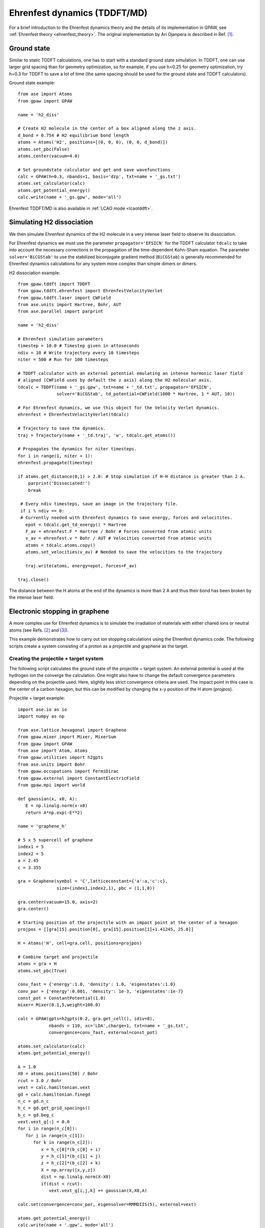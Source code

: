﻿.. _ehrenfest:

=============================
Ehrenfest dynamics (TDDFT/MD)
=============================

For a brief introduction to the Ehrenfest dynamics theory and the details of
its implementation in GPAW, see :ref:`Ehrenfest theory <ehrenfest_theory>`. The original implementation
by Ari Ojanpera is described in Ref. \ [#Ojanpera2012]_.

------------
Ground state
------------

Similar to static TDDFT calculations, one has to start with a standard ground
state simulation. In TDDFT, one can use larger grid spacing than for geometry 
optimization, so for example, if you use h=0.25 for geometry optimization, 
try h=0.3 for TDDFT to save a lot of time (the same spacing should be used for
the ground state and TDDFT calculators).

Ground state example::

   from ase import Atoms
   from gpaw import GPAW
   
   name = 'h2_diss'
   
   # Create H2 molecule in the center of a box aligned along the z axis.
   d_bond = 0.754 # H2 equilibrium bond length
   atoms = Atoms('H2', positions=[(0, 0, 0), (0, 0, d_bond)])
   atoms.set_pbc(False)
   atoms.center(vacuum=4.0)
   
   # Set groundstate calculator and get and save wavefunctions
   calc = GPAW(h=0.3, nbands=1, basis='dzp', txt=name + '_gs.txt')
   atoms.set_calculator(calc)
   atoms.get_potential_energy()
   calc.write(name + '_gs.gpw', mode='all')

Ehrenfest TDDFT/MD is also available in :ref:`LCAO mode <lcaotddft>`.

--------------------------------
Simulating H2 dissociation
--------------------------------

We then simulate Ehrenfest dynamics of the H2 molecule in a very intense laser field to 
observe its dissociation.

For Ehrenfest dynamics we must use the parameter ``propagator='EFSICN'`` for the TDDFT
calculator ``tdcalc`` to take into account the necessary corrections in the propagation
of the time-dependent Kohn-Sham equation. The parameter ``solver='BiCGStab'`` to use the
stabilized biconjugate gradient method (``BiCGStab``) is generally recommended for Ehrenfest
dynamics calculations for any system more complex than simple dimers or dimers.

H2 dissociation example::

   from gpaw.tddft import TDDFT
   from gpaw.tddft.ehrenfest import EhrenfestVelocityVerlet
   from gpaw.tddft.laser import CWField
   from ase.units import Hartree, Bohr, AUT
   from ase.parallel import parprint

   name = 'h2_diss'
   
   # Ehrenfest simulation parameters
   timestep = 10.0 # Timestep given in attoseconds
   ndiv = 10 # Write trajectory every 10 timesteps
   niter = 500 # Run for 100 timesteps 
   
   # TDDFT calculator with an external potential emulating an intense harmonic laser field
   # aligned (CWField uses by default the z axis) along the H2 molecular axis.
   tdcalc = TDDFT(name + '_gs.gpw', txt=name + '_td.txt', propagator='EFSICN',
                  solver='BiCGStab', td_potential=CWField(1000 * Hartree, 1 * AUT, 10))

   # For Ehrenfest dynamics, we use this object for the Velocity Verlet dynamics.   
   ehrenfest = EhrenfestVelocityVerlet(tdcalc)

   # Trajectory to save the dynamics.
   traj = Trajectory(name + '_td.traj', 'w', tdcalc.get_atoms())
   
   # Propagates the dynamics for niter timesteps.
   for i in range(1, niter + 1):
   ehrenfest.propagate(timestep)

   if atoms.get_distance(0,1) > 2.0: # Stop simulation if H-H distance is greater than 2 A.
       parprint('Dissociated!')
       break
       
    # Every ndiv timesteps, save an image in the trajectory file.
    if i % ndiv == 0:
    # Currently needed with Ehrenfest dynamics to save energy, forces and velocitites.
      epot = tdcalc.get_td_energy() * Hartree
      F_av = ehrenfest.F * Hartree / Bohr # Forces converted from atomic units
      v_av = ehrenfest.v * Bohr / AUT # Velocities converted from atomic units
      atoms = tdcalc.atoms.copy()
      atoms.set_velocities(v_av) # Needed to save the velocities to the trajectory
   
      traj.write(atoms, energy=epot, forces=F_av)
   
   traj.close()

The distance between the H atoms at the end of the dynamics is more than 2 A and thus 
their bond has been broken by the intense laser field.

--------------------------------
Electronic stopping in graphene
--------------------------------

A more complex use for Ehrenfest dynamics is to simulate the irradiation of materials with
either chared ions or neutral atoms (see Refs. \ [#Ojanpera2014]_ and \ [#Brand2019]_).

This example demonstrates how to carry out ion stopping calculations using the Ehrenfest dynamics code.
The following scripts create a system consisting of a proton as a projectile and graphene as the target.

Creating the projectile + target system
---------------------------------------

The following script calculates the ground state of the projectile + target system. An external potential is used at the hydrogen
ion the converge the calculation. One might also have to change the default convergence parameters depending on the projectile used. 
Here, slightly less strict convergence criteria are used. The impact point in this case is the center of a carbon hexagon, but this
can be modified by changing the x-y position of the H atom (`projpos`).

Projectile + target example::

   import ase.io as io
   import numpy as np
   
   from ase.lattice.hexagonal import Graphene
   from gpaw.mixer import Mixer, MixerSum
   from gpaw import GPAW
   from ase import Atom, Atoms
   from gpaw.utilities import h2gpts
   from ase.units import Bohr
   from gpaw.occupations import FermiDirac
   from gpaw.external import ConstantElectricField
   from gpaw.mpi import world

   def gaussian(x, x0, A):
      E = np.linalg.norm(x-x0)
      return A*np.exp(-E**2)
   
   name = 'graphene_h'
   
   # 5 x 5 supercell of graphene
   index1 = 5
   index2 = 5
   a = 2.45
   c = 3.355

   gra = Graphene(symbol = 'C',latticeconstant={'a':a,'c':c},
                  size=(index1,index2,1), pbc = (1,1,0))

   gra.center(vacuum=15.0, axis=2)
   gra.center()

   # Starting position of the projectile with an impact point at the center of a hexagon
   projpos = [[gra[15].position[0], gra[15].position[1]+1.41245, 25.0]]

   H = Atoms('H', cell=gra.cell, positions=projpos)

   # Combine target and projectile
   atoms = gra + H
   atoms.set_pbc(True)

   conv_fast = {'energy':1.0, 'density': 1.0, 'eigenstates':1.0}
   conv_par = {'energy':0.001, 'density': 1e-3, 'eigenstates':1e-7}
   const_pot = ConstantPotential(1.0)
   mixer= Mixer(0.1,5,weight=100.0)

   calc = GPAW(gpts=h2gpts(0.2, gra.get_cell(), idiv=8),
               nbands = 110, xc='LDA',charge=1, txt=name + '_gs.txt',
               convergence=conv_fast, external=const_pot)

   atoms.set_calculator(calc)
   atoms.get_potential_energy()

   A = 1.0
   X0 = atoms.positions[50] / Bohr
   rcut = 3.0 / Bohr
   vext = calc.hamiltonian.vext
   gd = calc.hamiltonian.finegd
   n_c = gd.n_c
   h_c = gd.get_grid_spacings()
   b_c = gd.beg_c
   vext.vext_g[:] = 0.0
   for i in range(n_c[0]):
      for j in range(n_c[1]):
         for k in range(n_c[2]):
            x = h_c[0]*(b_c[0] + i)
            y = h_c[1]*(b_c[1] + j)
            z = h_c[2]*(b_c[2] + k)
            X = np.array([x,y,z])
            dist = np.linalg.norm(X-X0)
            if(dist < rcut):
               vext.vext_g[i,j,k] += gaussian(X,X0,A)

   calc.set(convergence=conv_par, eigensolver=RMMDIIS(5), external=vext)
   
   atoms.get_potential_energy()
   calc.write(name + '.gpw', mode='all')

Finally, the following script can be used for performing an electronic stopping calculation for a hydrogen ion impacting
graphene with the initial velocity being 40 keV. The external potential is automatically set to zero when the TDDFT object is
initialized and hence does not affect the calculation. The calculation ends when the distance between the projectile and the bottom of
the supercell is less than 3 `\unicode{x212B}`. (Note: this is a fairly demanding calculation even with 32 cores.)

Electronic stopping example::

   from ase.units import _amu, _me, Bohr, AUT, Hartree
   from gpaw import GPAW
   from gpaw.tddft import TDDFT
   from ase.parallel import paropen
   from gpaw.tddft.ehrenfest import EhrenfestVelocityVerlet
   from ase.io import Trajectory
   from gpaw.mpi import world
   import numpy as np
   
   name = 'graphene_h'
   Ekin = 40e3
   timestep = 1.0 * np.sqrt(10e3/Ekin)
   ekin_str = '_ek' + str(int(Ekin/1000)) + 'k'
   amu_to_aumass = _amu/_me
   strbody = name + ekin_str
   traj_file = strbody + '.traj'
   
   # The parallelization options should match the number of cores, here 32.
   p_bands = 2 # Number of bands to parallelise over
   dom_dc = (4,4,1) # Domain decomposition for parallelization
   parallel = {'band':p_bands, 'domain':dom_dc}
   
   tdcalc = TDDFT(name + '.gpw', propagator='EFSICN', solver='BiCGStab', txt=strbody + '_td.txt', parallel=parallel)
   
   proj_idx = 50
   v = np.zeros((proj_idx+1,3))
   delta_stop = 3.0 / Bohr
   Mproj = tdcalc.atoms.get_masses()[proj_idx]
   Ekin *= Mproj
   Ekin = Ekin / Hartree
   
   Mproj *= amu_to_aumass
   v[proj_idx,2] = -np.sqrt((2*Ekin)/Mproj) * Bohr / AUT
   tdcalc.atoms.set_velocities(v)
   
   evv = EhrenfestVelocityVerlet(tdcalc)
   traj = Trajectory(traj_file, 'w', tdcalc.get_atoms())
   
   trajdiv = 2 # Number of timesteps between trajectory images
   densdiv = 10 # Number of timesteps between saved electron densities
   niters = 200 # Total number of timesteps to propagate 
   
   for i in range(niters):
      # Stopping condition when projectile z coordinate passes threshold
      if evv.x[proj_idx,2] < delta_stop:
         tdcalc.write(strbody + '_end.gpw', mode='all')
         break
   
      # Saving trajectory file every trajdiv timesteps
      if i % trajdiv == 0:
         F_av = evv.F * Hartree / Bohr # Forces converted from atomic units
         v_av = evv.v * Bohr / AUT # Velocities converted from atomic units
         epot = tdcalc.get_td_energy() * Hartree # Energy converted from atomic units
         atoms = tdcalc.get_atoms().copy()
         atoms.set_velocities(v_av)
       
         traj.write(atoms, energy=epot, forces=F_av)
   
      # Saving electron density every densdiv timesteps 
      if (i != 0 and i % densdiv == 0):
         tdcalc.write(strbody + '_step'+str(i)+'.gpw')
         v[proj_idx,2] = -np.sqrt((2*Ekin)/Mproj) * Bohr / AUT
         tdcalc.atoms.set_velocities(v)
   
      evv.propagate(timestep)
   
   traj.close()

----------------------
TDDFT reference manual
----------------------

The TDDFT class and keywords:

===================== =============== ============== =====================================
Keyword               Type            Default        Description
===================== =============== ============== =====================================
``ground_state_file`` ``string``                     Name of the ground state file
``td_potential``      ``TDPotential`` ``None``       Time-dependent external potential
``propagator``        ``string``      ``'SICN'``     Time-propagator (``'ECN'``/``'SICN'``/``'SITE'``/``'SIKE'``)
``solver``            ``string``      ``'CSCG'``     Linear equation solver (``'CSCG'``/``'BiCGStab'``)
``tolerance``         ``float``       ``1e-8``       Tolerance for linear solver
===================== =============== ============== =====================================

Keywords for TDDFT.propagate:

====================== =========== =========== ================================================
Keyword                Type        Default     Description
====================== =========== =========== ================================================
``time_step``          ``float``               Time step in attoseconds (``1 autime = 24.188 as``)
``iterations``         ``integer``             Iterations
``dipole_moment_file`` ``string``  ``None``    Name of the dipole moment file
``restart_file``       ``string``  ``None``    Name of the restart file
``dump_interal``       ``integer`` ``500``     How often restart file is written
====================== =========== =========== ================================================


References
----------

.. [#Ojanpera2012] A. Ojanpera, V. Havu, L. Lehtovaara, M. Puska,
                   "Nonadiabatic Ehrenfest molecular dynamics within the projector augmented-wave method",
                   *J. Chem. Phys.* **136**, 144103 (2012).

.. [#Ojanpera2014] A. Ojanpera, Arkady V. Krasheninnikov, M. Puska,
                   "Electronic stopping power from first-principles calculations with account for core 
                   electron excitations and projectile ionization",
                   *Phys. Rev. B* **89**, 035120 (2014).

.. [#Brand2019] C. Brand et al., to be published.
